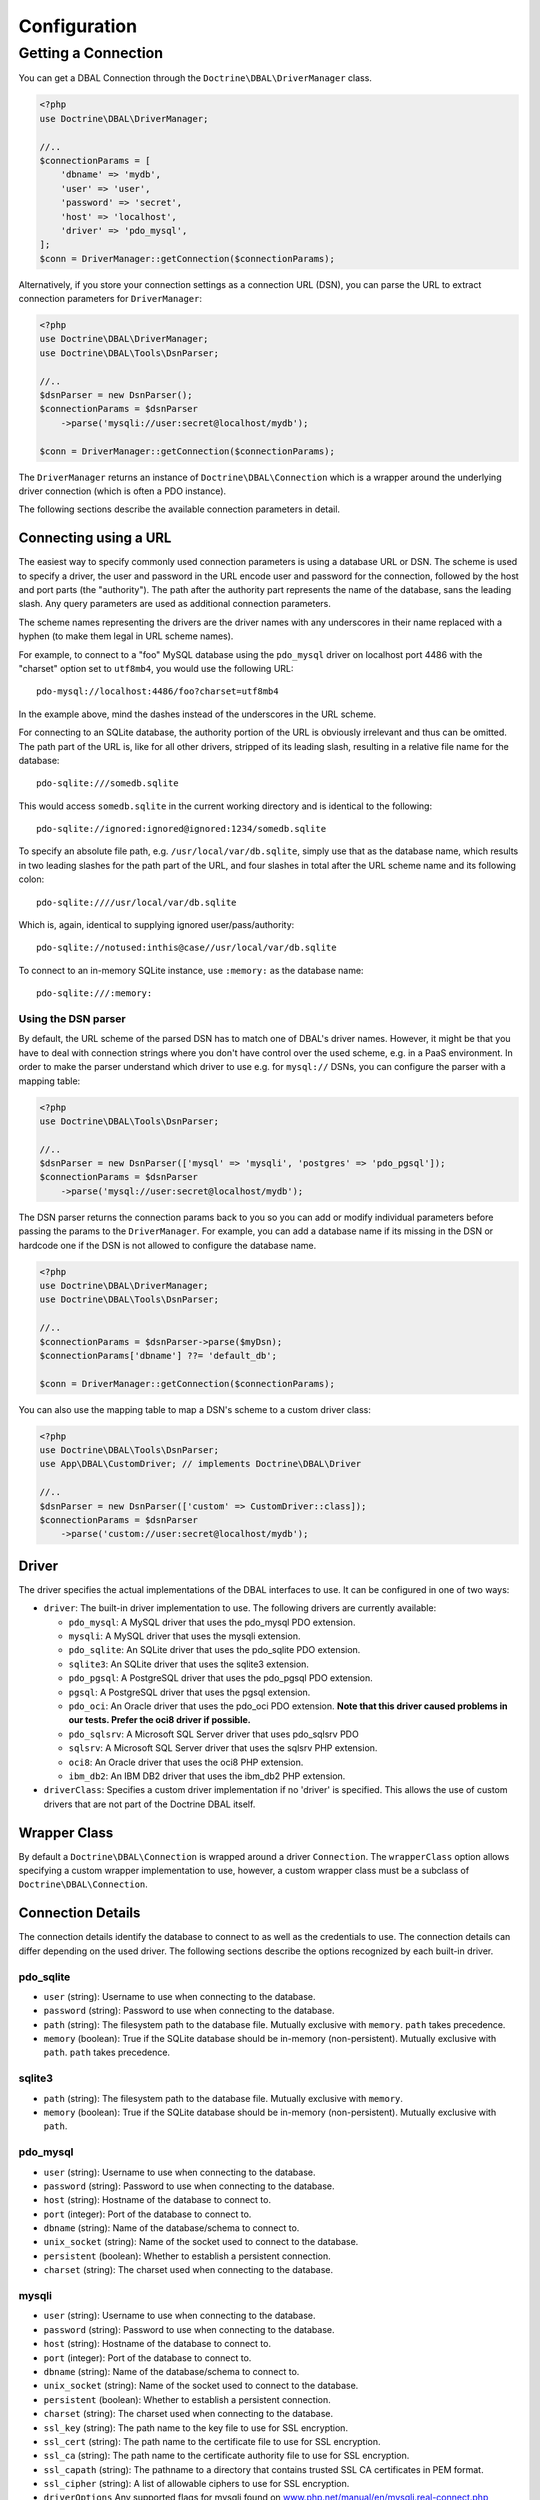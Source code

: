 Configuration
=============

Getting a Connection
--------------------

You can get a DBAL Connection through the
``Doctrine\DBAL\DriverManager`` class.

.. code-block:: php

    <?php
    use Doctrine\DBAL\DriverManager;

    //..
    $connectionParams = [
        'dbname' => 'mydb',
        'user' => 'user',
        'password' => 'secret',
        'host' => 'localhost',
        'driver' => 'pdo_mysql',
    ];
    $conn = DriverManager::getConnection($connectionParams);

Alternatively, if you store your connection settings as a connection URL (DSN),
you can parse the URL to extract connection parameters for ``DriverManager``:

.. code-block:: php

    <?php
    use Doctrine\DBAL\DriverManager;
    use Doctrine\DBAL\Tools\DsnParser;

    //..
    $dsnParser = new DsnParser();
    $connectionParams = $dsnParser
        ->parse('mysqli://user:secret@localhost/mydb');

    $conn = DriverManager::getConnection($connectionParams);

The ``DriverManager`` returns an instance of
``Doctrine\DBAL\Connection`` which is a wrapper around the
underlying driver connection (which is often a PDO instance).

The following sections describe the available connection parameters
in detail.

Connecting using a URL
~~~~~~~~~~~~~~~~~~~~~~

The easiest way to specify commonly used connection parameters is
using a database URL or DSN. The scheme is used to specify a driver, the
user and password in the URL encode user and password for the
connection, followed by the host and port parts (the "authority").
The path after the authority part represents the name of the
database, sans the leading slash. Any query parameters are used as
additional connection parameters.

The scheme names representing the drivers are the driver names
with any underscores in their name replaced with a hyphen
(to make them legal in URL scheme names).

For example, to connect to a "foo" MySQL database using the ``pdo_mysql``
driver on localhost port 4486 with the "charset" option set to ``utf8mb4``,
you would use the following URL::

    pdo-mysql://localhost:4486/foo?charset=utf8mb4

In the example above, mind the dashes instead of the
underscores in the URL scheme.

For connecting to an SQLite database, the authority portion of the
URL is obviously irrelevant and thus can be omitted. The path part
of the URL is, like for all other drivers, stripped of its leading
slash, resulting in a relative file name for the database::

    pdo-sqlite:///somedb.sqlite

This would access ``somedb.sqlite`` in the current working directory
and is identical to the following::

    pdo-sqlite://ignored:ignored@ignored:1234/somedb.sqlite

To specify an absolute file path, e.g. ``/usr/local/var/db.sqlite``,
simply use that as the database name, which results in two leading
slashes for the path part of the URL, and four slashes in total after
the URL scheme name and its following colon::

    pdo-sqlite:////usr/local/var/db.sqlite

Which is, again, identical to supplying ignored user/pass/authority::

    pdo-sqlite://notused:inthis@case//usr/local/var/db.sqlite

To connect to an in-memory SQLite instance, use ``:memory:`` as the
database name::

    pdo-sqlite:///:memory:

Using the DSN parser
^^^^^^^^^^^^^^^^^^^^

By default, the URL scheme of the parsed DSN has to match one of DBAL's driver
names. However, it might be that you have to deal with connection strings where
you don't have control over the used scheme, e.g. in a PaaS environment. In
order to make the parser understand which driver to use e.g. for ``mysql://``
DSNs, you can configure the parser with a mapping table:

.. code-block:: php

    <?php
    use Doctrine\DBAL\Tools\DsnParser;

    //..
    $dsnParser = new DsnParser(['mysql' => 'mysqli', 'postgres' => 'pdo_pgsql']);
    $connectionParams = $dsnParser
        ->parse('mysql://user:secret@localhost/mydb');

The DSN parser returns the connection params back to you so you can add or
modify individual parameters before passing the params to the
``DriverManager``. For example, you can add a database name if its missing in
the DSN or hardcode one if the DSN is not allowed to configure the database
name.

.. code-block:: php

    <?php
    use Doctrine\DBAL\DriverManager;
    use Doctrine\DBAL\Tools\DsnParser;

    //..
    $connectionParams = $dsnParser->parse($myDsn);
    $connectionParams['dbname'] ??= 'default_db';

    $conn = DriverManager::getConnection($connectionParams);

You can also use the mapping table to map a DSN's scheme to a custom driver
class:

.. code-block:: php

    <?php
    use Doctrine\DBAL\Tools\DsnParser;
    use App\DBAL\CustomDriver; // implements Doctrine\DBAL\Driver

    //..
    $dsnParser = new DsnParser(['custom' => CustomDriver::class]);
    $connectionParams = $dsnParser
        ->parse('custom://user:secret@localhost/mydb');

Driver
~~~~~~

The driver specifies the actual implementations of the DBAL
interfaces to use. It can be configured in one of two ways:

-  ``driver``: The built-in driver implementation to use. The
   following drivers are currently available:

   -  ``pdo_mysql``: A MySQL driver that uses the pdo_mysql PDO
      extension.
   -  ``mysqli``: A MySQL driver that uses the mysqli extension.
   -  ``pdo_sqlite``: An SQLite driver that uses the pdo_sqlite PDO
      extension.
   -  ``sqlite3``: An SQLite driver that uses the sqlite3 extension.
   -  ``pdo_pgsql``: A PostgreSQL driver that uses the pdo_pgsql PDO
      extension.
   -  ``pgsql``: A PostgreSQL driver that uses the pgsql extension.
   -  ``pdo_oci``: An Oracle driver that uses the pdo_oci PDO
      extension.
      **Note that this driver caused problems in our tests. Prefer the oci8 driver if possible.**
   -  ``pdo_sqlsrv``: A Microsoft SQL Server driver that uses pdo_sqlsrv PDO
   -  ``sqlsrv``: A Microsoft SQL Server driver that uses the sqlsrv PHP extension.
   -  ``oci8``: An Oracle driver that uses the oci8 PHP extension.
   -  ``ibm_db2``: An IBM DB2 driver that uses the ibm_db2 PHP extension.

-  ``driverClass``: Specifies a custom driver implementation if no
   'driver' is specified. This allows the use of custom drivers that
   are not part of the Doctrine DBAL itself.

Wrapper Class
~~~~~~~~~~~~~

By default a ``Doctrine\DBAL\Connection`` is wrapped around a
driver ``Connection``. The ``wrapperClass`` option allows
specifying a custom wrapper implementation to use, however, a custom
wrapper class must be a subclass of ``Doctrine\DBAL\Connection``.

Connection Details
~~~~~~~~~~~~~~~~~~

The connection details identify the database to connect to as well
as the credentials to use. The connection details can differ
depending on the used driver. The following sections describe the
options recognized by each built-in driver.

pdo_sqlite
^^^^^^^^^^

-  ``user`` (string): Username to use when connecting to the
   database.
-  ``password`` (string): Password to use when connecting to the
   database.
-  ``path`` (string): The filesystem path to the database file.
   Mutually exclusive with ``memory``. ``path`` takes precedence.
-  ``memory`` (boolean): True if the SQLite database should be
   in-memory (non-persistent). Mutually exclusive with ``path``.
   ``path`` takes precedence.

sqlite3
^^^^^^^

-  ``path`` (string): The filesystem path to the database file.
   Mutually exclusive with ``memory``.
-  ``memory`` (boolean): True if the SQLite database should be
   in-memory (non-persistent). Mutually exclusive with ``path``.

pdo_mysql
^^^^^^^^^

-  ``user`` (string): Username to use when connecting to the
   database.
-  ``password`` (string): Password to use when connecting to the
   database.
-  ``host`` (string): Hostname of the database to connect to.
-  ``port`` (integer): Port of the database to connect to.
-  ``dbname`` (string): Name of the database/schema to connect to.
-  ``unix_socket`` (string): Name of the socket used to connect to
   the database.
-  ``persistent`` (boolean): Whether to establish a persistent connection.
-  ``charset`` (string): The charset used when connecting to the
   database.

mysqli
^^^^^^

-  ``user`` (string): Username to use when connecting to the
   database.
-  ``password`` (string): Password to use when connecting to the
   database.
-  ``host`` (string): Hostname of the database to connect to.
-  ``port`` (integer): Port of the database to connect to.
-  ``dbname`` (string): Name of the database/schema to connect to.
-  ``unix_socket`` (string): Name of the socket used to connect to
   the database.
-  ``persistent`` (boolean): Whether to establish a persistent connection.
-  ``charset`` (string): The charset used when connecting to the
   database.
-  ``ssl_key`` (string): The path name to the key file to use for SSL encryption.
-  ``ssl_cert`` (string): The path name to the certificate file to use for SSL encryption.
-  ``ssl_ca`` (string): The path name to the certificate authority file to use for SSL encryption.
-  ``ssl_capath`` (string): The pathname to a directory that contains trusted SSL CA certificates in PEM format.
-  ``ssl_cipher`` (string): A list of allowable ciphers to use for SSL encryption.
-  ``driverOptions`` Any supported flags for mysqli found on `www.php.net/manual/en/mysqli.real-connect.php <https://www.php.net/manual/en/mysqli.real-connect.php>`_

pdo_pgsql / pgsql
^^^^^^^^^^^^^^^^^

-  ``user`` (string): Username to use when connecting to the
   database.
-  ``password`` (string): Password to use when connecting to the
   database.
-  ``host`` (string): Hostname of the database to connect to.
-  ``port`` (integer): Port of the database to connect to.
-  ``dbname`` (string): Name of the database/schema to connect to.
-  ``charset`` (string): The charset used when connecting to the
   database.
-  ``sslmode`` (string): Determines whether or with what priority
   a SSL TCP/IP connection will be negotiated with the server.
   See the list of available modes:
   `www.postgresql.org/docs/9.4/libpq-connect.html#LIBPQ-CONNECT-SSLMODE <https://www.postgresql.org/docs/9.4/libpq-connect.html#LIBPQ-CONNECT-SSLMODE>`_
-  ``sslrootcert`` (string): specifies the name of a file containing
   SSL certificate authority (CA) certificate(s). If the file exists,
   the server's certificate will be verified to be signed by one of these
   authorities.
   See `www.postgresql.org/docs/9.4/static/libpq-connect.html#LIBPQ-CONNECT-SSLROOTCERT <https://www.postgresql.org/docs/9.4/static/libpq-connect.html#LIBPQ-CONNECT-SSLROOTCERT>`_
-  ``sslcert`` (string): specifies the filename of the client SSL certificate.
   See `www.postgresql.org/docs/9.4/static/libpq-connect.html#LIBPQ-CONNECT-SSLCERT <https://www.postgresql.org/docs/9.4/static/libpq-connect.html#LIBPQ-CONNECT-SSLCERT>`_
-  ``sslkey`` (string): specifies the location for the secret key used for the
   client certificate.
   See `www.postgresql.org/docs/9.4/static/libpq-connect.html#LIBPQ-CONNECT-SSLKEY <https://www.postgresql.org/docs/9.4/static/libpq-connect.html#LIBPQ-CONNECT-SSLKEY>`_
-  ``sslcrl`` (string): specifies the filename of the SSL certificate
   revocation list (CRL).
   See `www.postgresql.org/docs/9.4/static/libpq-connect.html#LIBPQ-CONNECT-SSLCRL <https://www.postgresql.org/docs/9.4/static/libpq-connect.html#LIBPQ-CONNECT-SSLCRL>`_
-  ``gssencmode`` (string): Optional GSS-encrypted channel/GSSEncMode configuration.
   See `www.postgresql.org/docs/current/libpq-connect.html#LIBPQ-CONNECT-GSSENCMODE <https://www.postgresql.org/docs/current/libpq-connect.html#LIBPQ-CONNECT-GSSENCMODE>`_
-  ``persistent`` (boolean): Whether to establish a persistent connection (currently supported only by ``pdo_pgsql``).
-  ``application_name`` (string): Name of the application that is
   connecting to database. Optional. It will be displayed at ``pg_stat_activity``.

PostgreSQL behaves differently with regard to booleans when you use
``PDO::ATTR_EMULATE_PREPARES`` or not. To switch from using ``'true'``
and ``'false'`` as strings you can change to integers by using:
``$conn->getDatabasePlatform()->setUseBooleanTrueFalseStrings($flag)``.

pdo_oci / oci8
^^^^^^^^^^^^^^

-  ``user`` (string): Username to use when connecting to the
   database.
-  ``password`` (string): Password to use when connecting to the
   database.
-  ``host`` (string): Hostname of the database to connect to.
-  ``port`` (integer): Port of the database to connect to.
-  ``dbname`` (string): Name of the database/schema to connect to.
-  ``servicename`` (string): Optional name by which clients can
   connect to the database instance. Will be used as Oracle's
   ``SID`` connection parameter if given and defaults to Doctrine's
   ``dbname`` connection parameter value.
-  ``service`` (boolean): Whether to use Oracle's ``SERVICE_NAME``
   connection parameter in favour of ``SID`` when connecting. The
   value for this will be read from Doctrine's ``servicename`` if
   given, ``dbname`` otherwise.
-  ``pooled`` (boolean): Whether to enable database resident
   connection pooling.
-  ``charset`` (string): The charset used when connecting to the
   database.
-  ``instancename`` (string): Optional parameter, complete whether to
   add the INSTANCE_NAME parameter in the connection. It is generally used
   to connect to an Oracle RAC server to select the name of a particular instance.
-  ``connectstring`` (string): Complete Easy Connect connection descriptor,
   see `docs.oracle.com/en/database/oracle/oracle-database/23/netag/configuring-naming-methods.html <https://docs.oracle.com/en/database/oracle/oracle-database/23/netag/configuring-naming-methods.html>`_. When using this option,
   you will still need to provide the ``user`` and ``password`` parameters, but the other
   parameters will no longer be used. Note that when using this parameter, the ``getHost``
   and ``getPort`` methods from ``Doctrine\DBAL\Connection`` will no longer function as expected.
-  ``persistent`` (boolean): Whether to establish a persistent connection.
-  ``driverOptions`` (array):
    -  ``exclusive`` (boolean): Once specified for an ``oci8`` connection, forces the driver to always establish
       a new connection instead of reusing an existing one from the connection pool.
    -  ``protocol`` (string): The protocol used to connect to Oracle (default TCP, Autonomous tends to be TCPS). See `docs.oracle.com/en/enterprise-manager/cloud-control/enterprise-manager-cloud-control/13.4/emsec/secured-communication-tcps-access-databases.html <https://docs.oracle.com/en/enterprise-manager/cloud-control/enterprise-manager-cloud-control/13.4/emsec/secured-communication-tcps-access-databases.html>`_.

pdo_sqlsrv / sqlsrv
^^^^^^^^^^^^^^^^^^^

-  ``user`` (string): Username to use when connecting to the
   database.
-  ``password`` (string): Password to use when connecting to the
   database.
-  ``host`` (string): Hostname of the database to connect to.
-  ``port`` (integer): Port of the database to connect to.
-  ``dbname`` (string): Name of the database/schema to connect to.
-  ``driverOptions`` (array): Any supported options found on `learn.microsoft.com/en-us/sql/connect/php/connection-options <https://learn.microsoft.com/en-us/sql/connect/php/connection-options>`_

ibm_db2
^^^^^^^

-  ``dbname`` (string): Name of the database/schema to connect to or a complete connection string in
   the format "DATABASE=dbname;HOSTNAME=host;PORT=port;PROTOCOL=TCPIP;UID=user;PWD=password;".
-  ``user`` (string): Username to use when connecting to the database.
-  ``password`` (string): Password to use when connecting to the database.
-  ``host`` (string): Hostname of the database to connect to.
-  ``port`` (integer): Port of the database to connect to.
-  ``persistent`` (boolean): Whether to establish a persistent connection.
-  ``driverOptions`` (array): Any supported options found on `www.php.net/manual/en/function.db2-connect.php#refsect1-function.db2-connect-parameters <https://www.php.net/manual/en/function.db2-connect.php#refsect1-function.db2-connect-parameters>`_

Automatic platform version detection
~~~~~~~~~~~~~~~~~~~~~~~~~~~~~~~~~~~~

Doctrine ships with different database platform implementations for some vendors
to support version specific features, dialect and behaviour.

The drivers will automatically detect the platform version and instantiate
the corresponding platform class. However, this mechanism might cause the
connection to be established prematurely.

You can also pass the ``serverVersion`` option if you want to disable automatic
database platform detection and choose the platform version implementation explicitly.

Please specify the full server version as the database server would report it.
This is especially important for MySQL and MariaDB where the full version
string is taken into account when determining the platform.

MySQL
^^^^^

Connect to your MySQL server and run the ``SELECT VERSION()`` query::

    mysql> SELECT VERSION();
    +-----------+
    | VERSION() |
    +-----------+
    | 8.0.32    |
    +-----------+
    1 row in set (0.00 sec)

In the example above, ``8.0.32`` is the correct value for ``serverVersion``.

MariaDB
^^^^^^^

Connect to your MariaDB server and run the ``SELECT VERSION()`` query::

    MariaDB [(none)]> SELECT VERSION();
    +-----------------------------------------+
    | VERSION()                               |
    +-----------------------------------------+
    | 10.11.2-MariaDB-1:10.11.2+maria~ubu2204 |
    +-----------------------------------------+
    1 row in set (0.001 sec)

In the example above, ``10.11.2-MariaDB-1:10.11.2+maria~ubu2204`` is the
correct value for ``serverVersion``.

Postgres
^^^^^^^^

Connect to your Postgres server and run the ``SHOW server_version`` query::

    postgres=# SHOW server_version;
             server_version
    --------------------------------
     15.2 (Debian 15.2-1.pgdg110+1)
    (1 row)

In the example above, ``15.2 (Debian 15.2-1.pgdg110+1)`` is the correct value for
``serverVersion``.

Other Platforms
^^^^^^^^^^^^^^^

For other platforms, DBAL currently does not implement version-specific
platform detection, so specifying the ``serverVersion`` parameter has no effect.

However, you can still do so. You can use the string that the following
expression returns::

    $connection->getWrappedConnection()->getServerVersion();

Custom Driver Options
~~~~~~~~~~~~~~~~~~~~~

The ``driverOptions`` option allows to pass arbitrary options
through to the driver. This is equivalent to the fourth argument of
the `PDO constructor <http://php.net/manual/en/pdo.construct.php>`_.

